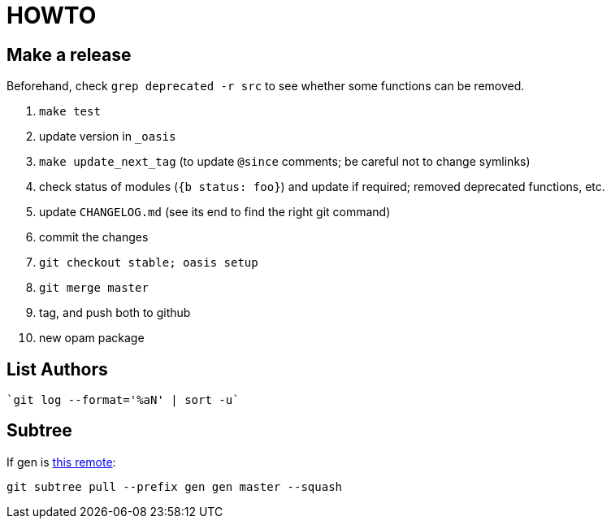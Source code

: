 = HOWTO

== Make a release

Beforehand, check `grep deprecated -r src` to see whether some functions
can be removed.

1. `make test`
2. update version in `_oasis`
3. `make update_next_tag` (to update `@since` comments; be careful not to change symlinks)
4. check status of modules (`{b status: foo}`) and update if required;
   removed deprecated functions, etc.
5. update `CHANGELOG.md` (see its end to find the right git command)
6. commit the changes
7. `git checkout stable;  oasis setup`
8. `git merge master`
9. tag, and push both to github
10. new opam package

== List Authors

  `git log --format='%aN' | sort -u`

== Subtree

If gen is https://github.com/c-cube/gen.git[this remote]:

  git subtree pull --prefix gen gen master --squash
